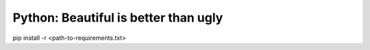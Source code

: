 Python: Beautiful is better than ugly
==============================================================================

pip install -r <path-to-requirements.txt>